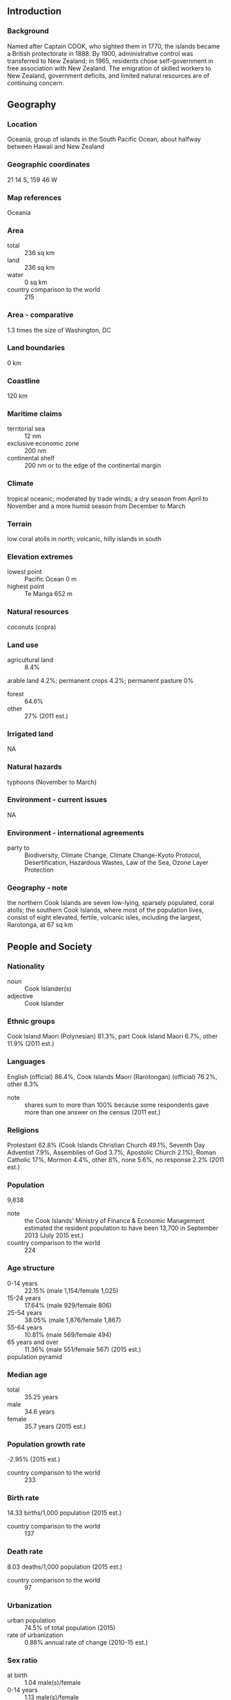 ** Introduction
*** Background
Named after Captain COOK, who sighted them in 1770, the islands became a British protectorate in 1888. By 1900, administrative control was transferred to New Zealand; in 1965, residents chose self-government in free association with New Zealand. The emigration of skilled workers to New Zealand, government deficits, and limited natural resources are of continuing concern.
** Geography
*** Location
Oceania, group of islands in the South Pacific Ocean, about halfway between Hawaii and New Zealand
*** Geographic coordinates
21 14 S, 159 46 W
*** Map references
Oceania
*** Area
- total :: 236 sq km
- land :: 236 sq km
- water :: 0 sq km
- country comparison to the world :: 215
*** Area - comparative
1.3 times the size of Washington, DC
*** Land boundaries
0 km
*** Coastline
120 km
*** Maritime claims
- territorial sea :: 12 nm
- exclusive economic zone :: 200 nm
- continental shelf :: 200 nm or to the edge of the continental margin
*** Climate
tropical oceanic; moderated by trade winds; a dry season from April to November and a more humid season from December to March
*** Terrain
low coral atolls in north; volcanic, hilly islands in south
*** Elevation extremes
- lowest point :: Pacific Ocean 0 m
- highest point :: Te Manga 652 m
*** Natural resources
coconuts (copra)
*** Land use
- agricultural land :: 8.4%
arable land 4.2%; permanent crops 4.2%; permanent pasture 0%
- forest :: 64.6%
- other :: 27% (2011 est.)
*** Irrigated land
NA
*** Natural hazards
typhoons (November to March)
*** Environment - current issues
NA
*** Environment - international agreements
- party to :: Biodiversity, Climate Change, Climate Change-Kyoto Protocol, Desertification, Hazardous Wastes, Law of the Sea, Ozone Layer Protection
*** Geography - note
the northern Cook Islands are seven low-lying, sparsely populated, coral atolls; the southern Cook Islands, where most of the population lives, consist of eight elevated, fertile, volcanic isles, including the largest, Rarotonga, at 67 sq km
** People and Society
*** Nationality
- noun :: Cook Islander(s)
- adjective :: Cook Islander
*** Ethnic groups
Cook Island Maori (Polynesian) 81.3%, part Cook Island Maori 6.7%, other 11.9% (2011 est.)
*** Languages
English (official) 86.4%, Cook Islands Maori (Rarotongan) (official) 76.2%, other 8.3%
- note :: shares sum to more than 100% because some respondents gave more than one answer on the census (2011 est.)
*** Religions
Protestant 62.8% (Cook Islands Christian Church 49.1%, Seventh Day Adventist 7.9%, Assemblies of God 3.7%, Apostolic Church 2.1%), Roman Catholic 17%, Mormon 4.4%, other 8%, none 5.6%, no response 2.2% (2011 est.)
*** Population
9,838
- note :: the Cook Islands' Ministry of Finance & Economic Management estimated the resident population to have been 13,700 in September 2013 (July 2015 est.)
- country comparison to the world :: 224
*** Age structure
- 0-14 years :: 22.15% (male 1,154/female 1,025)
- 15-24 years :: 17.64% (male 929/female 806)
- 25-54 years :: 38.05% (male 1,876/female 1,867)
- 55-64 years :: 10.81% (male 569/female 494)
- 65 years and over :: 11.36% (male 551/female 567) (2015 est.)
- population pyramid ::  
*** Median age
- total :: 35.25 years
- male :: 34.6 years
- female :: 35.7 years (2015 est.)
*** Population growth rate
-2.95% (2015 est.)
- country comparison to the world :: 233
*** Birth rate
14.33 births/1,000 population (2015 est.)
- country comparison to the world :: 137
*** Death rate
8.03 deaths/1,000 population (2015 est.)
- country comparison to the world :: 97
*** Urbanization
- urban population :: 74.5% of total population (2015)
- rate of urbanization :: 0.88% annual rate of change (2010-15 est.)
*** Sex ratio
- at birth :: 1.04 male(s)/female
- 0-14 years :: 1.13 male(s)/female
- 15-24 years :: 1.15 male(s)/female
- 25-54 years :: 1.01 male(s)/female
- 55-64 years :: 1.15 male(s)/female
- 65 years and over :: 0.97 male(s)/female
- total population :: 1.07 male(s)/female (2015 est.)
*** Infant mortality rate
- total :: 13.87 deaths/1,000 live births
- male :: 16.86 deaths/1,000 live births
- female :: 10.73 deaths/1,000 live births (2015 est.)
- country comparison to the world :: 109
*** Life expectancy at birth
- total population :: 75.6 years
- male :: 72.78 years
- female :: 78.56 years (2015 est.)
- country comparison to the world :: 96
*** Total fertility rate
2.23 children born/woman (2015 est.)
- country comparison to the world :: 98
*** Health expenditures
3.1% of GDP (2013)
- country comparison to the world :: 175
*** Physicians density
1.33 physicians/1,000 population (2009)
*** Drinking water source
- improved :: 
urban: 99.9% of population
rural: 99.9% of population
total: 99.9% of population
- unimproved :: 
urban: 0.1% of population
rural: 0.1% of population
total: 0.1% of population (2015 est.)
*** Sanitation facility access
- improved :: 
urban: 97.6% of population
rural: 97.6% of population
total: 97.6% of population
- unimproved :: 
urban: 2.4% of population
rural: 2.4% of population
total: 2.4% of population (2015 est.)
*** HIV/AIDS - adult prevalence rate
NA
*** HIV/AIDS - people living with HIV/AIDS
NA
*** HIV/AIDS - deaths
NA
*** Obesity - adult prevalence rate
50% (2014)
- country comparison to the world :: 3
*** Education expenditures
3.1% of GDP (2011)
- country comparison to the world :: 137
*** School life expectancy (primary to tertiary education)
- total :: 15 years
- male :: 16 years
- female :: 15 years (2012)
** Government
*** Country name
- conventional long form :: none
- conventional short form :: Cook Islands
*** Dependency status
self-governing in free association with New Zealand; Cook Islands is fully responsible for internal affairs; New Zealand retains responsibility for external affairs and defense in consultation with the Cook Islands
*** Government type
self-governing parliamentary democracy
*** Capital
- name :: Avarua
- geographic coordinates :: 21 12 S, 159 46 W
- time difference :: UTC-10 (5 hours behind Washington, DC, during Standard Time)
*** Administrative divisions
none
*** Independence
none (became self-governing in free association with New Zealand on 4 August 1965 and has the right at any time to move to full independence by unilateral action)
*** National holiday
Constitution Day, first Monday in August (1965)
*** Constitution
effective 4 August 1965 (Cook islands Constitution Act 1964); amended many times, last in 2004 (2004)
*** Legal system
common law similar to New Zealand common law
*** International law organization participation
has not submitted an ICJ jurisdiction declaration (New Zealand normally retains responsibility for external affairs); accepts ICCt jurisdiction
*** Suffrage
18 years of age; universal
*** Executive branch
- chief of state :: Queen ELIZABETH II (since 6 February 1952); represented by Tom J. MARSTERS (since 9 August 2013); New Zealand High Commissioner Joanna KEMPKERS (since 19 July 2013)
- head of government :: Prime Minister Henry PUNA (since 30 November 2010)
- cabinet :: Cabinet chosen by the prime minister
- elections/appointments :: the monarchy is hereditary; UK representative appointed by the monarch; New Zealand high commissioner appointed by the New Zealand Government; following legislative elections, the leader of the majority party or majority coalition usually becomes prime minister
*** Legislative branch
- description :: unicameral Parliament, formerly the Legislative Assembly (24 seats; members directly elected in single-seat constituencies by simple majority vote to serve 4-year terms); note - the House of Ariki, a 24-member parliamentary body of traditional leaders appointed by the Queen's representative serves as a consultative body to the Parliament
- elections :: last held on 9 July 2014 (next to be held by 2018)
- election results :: percent of vote by party - NA; seats by party - CIP 13, Demo 8, One Cook Islands Movement 2, 1 undecided
*** Judicial branch
- highest resident court(s) :: Court of Appeal (consists of the chief justice and 3 judges of the High Court); High Court (consists of the chief justice and at least 4 judges and organized into civil, criminal, and land divisions); note - appeals beyond the Cook Islands Court of Appeal are brought before the Judicial Committee of the Privy Council (in London)
- judge selection and term of office :: High Court chief justice appointed by the Queen's Representative on the advice of the Executive Council tendered by the prime minister; other judges appointed by the Queen's Representative, on the advice of the Executive Council tendered by the chief justice, High Court chief justice, and the minister of justice; chief justice and judges appointed for 3-year renewable terms
- subordinate courts :: justices of the peace
*** Political parties and leaders
Cook Islands Party or CIP [Henry PUNA]
Democratic Party or Demo [Dr. Terepai MAOATE]
One Cook Islands Movement [Teina BISHOP]
*** Political pressure groups and leaders
Reform Conference (lobby for political system changes)
- other :: various groups lobbying for political change
*** International organization participation
ACP, ADB, AOSIS, FAO, ICAO, ICCt, ICRM, IFAD, IFRCS, IMO, IMSO, IOC, ITUC (NGOs), OPCW, PIF, Sparteca, SPC, UNESCO, UPU, WHO, WMO
*** Diplomatic representation in the US
none (self-governing in free association with New Zealand)
*** Diplomatic representation from the US
none (self-governing in free association with New Zealand)
*** Flag description
blue with the flag of the UK in the upper hoist-side quadrant and a large circle of 15 white five-pointed stars (one for every island) centered in the outer half of the flag
*** National symbol(s)
a circle of 15, five-pointed, white stars on a blue field; national colors: blue, white
*** National anthem
- name :: "Te Atua Mou E" (To God Almighty)
- lyrics/music :: Tepaeru Te RITO/Thomas DAVIS
- note :: adopted 1982; as prime minister, Sir Thomas DAVIS composed the anthem; his wife, a tribal chief, wrote the lyrics

** Economy
*** Economy - overview
Like many other South Pacific island nations, the Cook Islands' economic development is hindered by the isolation of the country from foreign markets, the limited size of domestic markets, lack of natural resources, periodic devastation from natural disasters, and inadequate infrastructure. Agriculture, employing more than one-quarter of the working population, provides the economic base with major exports of copra and citrus fruit. Black pearls are the Cook Islands' leading export. Manufacturing activities are limited to fruit processing, clothing, and handicrafts. Trade deficits are offset by remittances from emigrants and by foreign aid overwhelmingly from New Zealand. In the 1980s and 1990s, the country lived beyond its means, maintaining a bloated public service and accumulating a large foreign debt. Subsequent reforms, including the sale of state assets, the strengthening of economic management, the encouragement of tourism, and a debt restructuring agreement, have rekindled investment and growth.
*** GDP (purchasing power parity)
$183.2 million (2005 est.)
- country comparison to the world :: 219
*** GDP (official exchange rate)
$183.2 million (2005 est.)
*** GDP - real growth rate
0.1% (2005 est.)
- country comparison to the world :: 200
*** GDP - per capita (PPP)
$9,100 (2005 est.)
- country comparison to the world :: 135
*** GDP - composition, by sector of origin
- agriculture :: 5.1%
- industry :: 12.7%
- services :: 82.1% (2010 est.)
*** Agriculture - products
copra, citrus, pineapples, tomatoes, beans, pawpaws, bananas, yams, taro, coffee; pigs, poultry
*** Industries
fruit processing, tourism, fishing, clothing, handicrafts
*** Industrial production growth rate
1% (2002)
- country comparison to the world :: 152
*** Labor force
6,820 (2001)
- country comparison to the world :: 219
*** Labor force - by occupation
- agriculture :: 29%
- industry :: 15%
- services :: 56% (1995)
*** Unemployment rate
13.1% (2005)
- country comparison to the world :: 135
*** Population below poverty line
NA%
*** Household income or consumption by percentage share
- lowest 10% :: NA%
- highest 10% :: NA%
*** Budget
- revenues :: $70.95 million
- expenditures :: $69.05 million (FY05/06)
*** Taxes and other revenues
38.7% of GDP (FY05/06 est.)
- country comparison to the world :: 45
*** Budget surplus (+) or deficit (-)
1% of GDP (FY05/06 est.)
- country comparison to the world :: 25
*** Fiscal year
1 April - 31 March
*** Inflation rate (consumer prices)
2.2% (2011 est.)
- country comparison to the world :: 105
*** Stock of narrow money
$38.99 million (31 December 2011 est.)
$38.99 million (31 December 2011 est.)
- country comparison to the world :: 187
*** Stock of broad money
$148.2 million (31 December 2011 est.)
$170.9 million (31 December 2010 est.)
- country comparison to the world :: 188
*** Current account balance
$26.67 million (2005)
- country comparison to the world :: 61
*** Exports
$3,000 (2011 est.)
$5.222 million (2005 est.)
- country comparison to the world :: 222
*** Exports - commodities
copra, papayas, fresh and canned citrus fruit, coffee; fish; pearls and pearl shells; clothing
*** Imports
$83.49 million (2011 est.)
$80.55 million (2010 est.)
- country comparison to the world :: 215
*** Imports - commodities
foodstuffs, textiles, fuels, timber, capital goods
*** Debt - external
$141 million (1996 est.)
- country comparison to the world :: 190
*** Exchange rates
NZ dollars (NZD) per US dollar -
1.206 (2014 est.)
1.2187 (2013 est.)
1.23 (2012 est.)
1.263 (2011 est.)
1.3874 (2010)
** Energy
*** Electricity - production
32.13 million kWh (2011 est.)
- country comparison to the world :: 211
*** Electricity - consumption
29.88 million kWh (2011 est.)
- country comparison to the world :: 211
*** Electricity - exports
0 kWh (2013 est.)
- country comparison to the world :: 129
*** Electricity - imports
0 kWh (2013 est.)
- country comparison to the world :: 136
*** Electricity - installed generating capacity
8,090 kW (2011 est.)
- country comparison to the world :: 208
*** Electricity - from fossil fuels
98.9% of total installed capacity (2011 est.)
- country comparison to the world :: 50
*** Electricity - from nuclear fuels
0% of total installed capacity (2011 est.)
- country comparison to the world :: 74
*** Electricity - from hydroelectric plants
0% of total installed capacity (2011 est.)
- country comparison to the world :: 166
*** Electricity - from other renewable sources
1.1% of total installed capacity (2011 est.)
- country comparison to the world :: 87
*** Crude oil - production
0 bbl/day (2013 est.)
- country comparison to the world :: 166
*** Crude oil - exports
0 bbl/day (2010 est.)
- country comparison to the world :: 100
*** Crude oil - imports
0 bbl/day (2010 est.)
- country comparison to the world :: 176
*** Crude oil - proved reserves
0 bbl (1 January 2014 est.)
- country comparison to the world :: 122
*** Refined petroleum products - production
0 bbl/day (2010 est.)
- country comparison to the world :: 135
*** Refined petroleum products - consumption
1,050 bbl/day (2013 est.)
- country comparison to the world :: 201
*** Refined petroleum products - exports
0 bbl/day (2010 est.)
- country comparison to the world :: 169
*** Refined petroleum products - imports
484.7 bbl/day (2010 est.)
- country comparison to the world :: 205
*** Natural gas - production
0 cu m (2012 est.)
- country comparison to the world :: 121
*** Natural gas - consumption
0 cu m (2012 est.)
- country comparison to the world :: 135
*** Natural gas - exports
0 cu m (2012 est.)
- country comparison to the world :: 84
*** Natural gas - imports
0 cu m (2012 est.)
- country comparison to the world :: 183
*** Natural gas - proved reserves
0 cu m (1 January 2014 est.)
- country comparison to the world :: 128
*** Carbon dioxide emissions from consumption of energy
150,300 Mt (2012 est.)
- country comparison to the world :: 205
** Communications
*** Telephones - fixed lines
- total :: 7,200
- subscriptions per 100 inhabitants :: 61 (2009)
- country comparison to the world :: 202
*** Telephones - mobile cellular
- total :: 7,800
- subscriptions per 100 inhabitants :: 66 (2009)
- country comparison to the world :: 213
*** Telephone system
- general assessment :: Telecom Cook Islands offers international direct dialing, Internet, email, fax, and Telex
- domestic :: individual islands are connected by a combination of satellite earth stations, microwave systems, and VHF and HF radiotelephone; within the islands, service is provided by small exchanges connected to subscribers by open-wire, cable, and fiber-optic cable
- international :: country code - 682; satellite earth station - 1 Intelsat (Pacific Ocean)
*** Broadcast media
1 privately owned TV station broadcasts from Rarotonga providing a mix of local news and overseas-sourced programs; a satellite program package is available; 6 radio stations broadcast with 1 reportedly reaching all of the islands (2009)
*** Radio broadcast stations
AM 1, FM 1, shortwave 0 (2004)
*** Television broadcast stations
1 (outer islands receive satellite broadcasts) (2004)
*** Internet country code
.ck
*** Internet users
- total :: 674
- percent of population :: 6.7% (2014 est.)
- country comparison to the world :: 216
** Transportation
*** Airports
11 (2013)
- country comparison to the world :: 153
*** Airports - with paved runways
- total :: 1
- 1,524 to 2,437 m :: 1 (2013)
*** Airports - with unpaved runways
- total :: 10
- 1,524 to 2,437 m :: 2
- 914 to 1,523 m :: 7
- under 914 m :: 
1 (2013)
*** Roadways
- total :: 320 km
- paved :: 33 km
- unpaved :: 287 km (2003)
- country comparison to the world :: 205
*** Merchant marine
- total :: 35
- by type :: bulk carrier 2, cargo 25, passenger 1, refrigerated cargo 6, roll on/roll off 1
- foreign-owned :: 23 (Estonia 1, Germany 1, Lithuania 1, Norway 8, NZ 2, Russia 1, Sweden 3, Turkey 4, UK 2) (2010)
- country comparison to the world :: 81
*** Ports and terminals
- major seaport(s) :: Avatiu
** Military
*** Military branches
no regular military forces; National Police Department (2009)
*** Manpower fit for military service
- males age 16-49 :: 2,198
- females age 16-49 :: 2,156 (2010 est.)
*** Manpower reaching militarily significant age annually
- male :: 127
- female :: 107 (2010 est.)
*** Military - note
defense is the responsibility of New Zealand in consultation with the Cook Islands and at its request
** Transnational Issues
*** Disputes - international
none